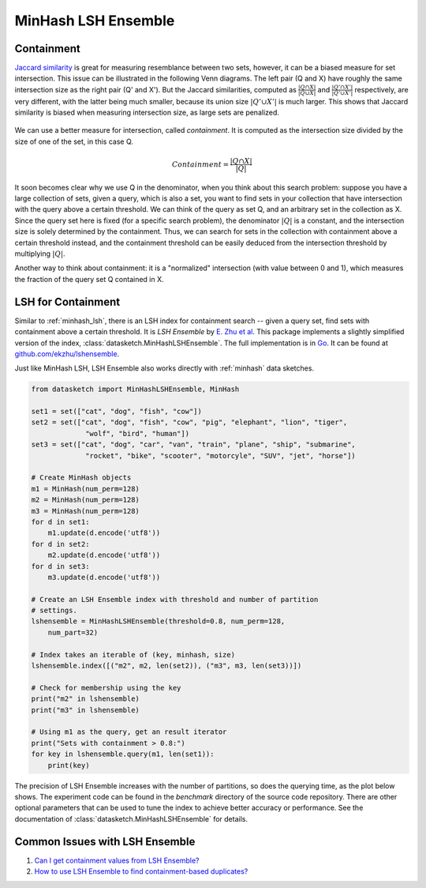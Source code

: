 .. _minhash_lsh_ensemble:

MinHash LSH Ensemble
====================

.. _containment:

Containment
-----------

`Jaccard similarity <https://en.wikipedia.org/wiki/Jaccard_index>`_ is great for
measuring resemblance between two sets, however, it can be a biased measure for 
set intersection. This issue can be illustrated in the following Venn diagrams.
The left pair (Q and X) have roughly the same intersection size as the right 
pair (Q' and X').
But the Jaccard similarities, computed as 
:math:`\frac{|Q \cap X|}{|Q \cup X|}` and :math:`\frac{|Q' \cap X'|}{|Q' \cup X'|}`
respectively,
are very different, with the latter being much smaller, because its union
size :math:`|Q' \cup X'|` is much larger.
This shows that Jaccard similarity is biased when measuring intersection size, 
as large sets are penalized. 

.. figure:: /_static/containment.png
   :alt: MinHashLSHEnsemble Benchmark
   :scale: 80 %
   :align: center

We can use a better measure for intersection, called *containment*.
It is computed as the intersection size divided by the size of one of the set,
in this case Q.

.. math::
        Containment = \frac{|Q \cap X|}{|Q|}

It soon becomes clear why we use Q in the denominator, when you think about this 
search problem: suppose you have a large collection of sets, given a 
query, which is also a set, you want to find sets in your collection that have 
intersection with the query above a certain threshold.
We can think of the query as set Q, and an arbitrary set in the collection as X.
Since the query set here is fixed (for a specific search problem), the
denominator :math:`|Q|` is a constant, and the intersection size is solely determined
by the containment. Thus, we can search for sets in the collection with containment
above a certain threshold instead, and the containment threshold can be easily
deduced from the intersection threshold by multiplying :math:`|Q|`.

Another way to think about containment: it is a "normalized" intersection
(with value between 0 and 1), which measures the fraction of the query set Q
contained in X.

LSH for Containment
-------------------

Similar to :ref:`minhash_lsh`, there is an LSH index for containment search --
given a query set, find sets with containment above a certain threshold.
It is *LSH Ensemble* by `E. Zhu et al <http://www.vldb.org/pvldb/vol9/p1185-zhu.pdf>`_.
This package implements a slightly simplified version of the index,
:class:`datasketch.MinHashLSHEnsemble`.
The full implementation is in `Go <https://golang.org/>`_. It can be found at 
`github.com/ekzhu/lshensemble <https://github.com/ekzhu/lshensemble>`_.

Just like MinHash LSH, LSH Ensemble also works directly with :ref:`minhash` data sketches.

.. code:: python

        from datasketch import MinHashLSHEnsemble, MinHash

        set1 = set(["cat", "dog", "fish", "cow"])
        set2 = set(["cat", "dog", "fish", "cow", "pig", "elephant", "lion", "tiger",
                     "wolf", "bird", "human"])
        set3 = set(["cat", "dog", "car", "van", "train", "plane", "ship", "submarine",
                     "rocket", "bike", "scooter", "motorcyle", "SUV", "jet", "horse"])

        # Create MinHash objects
        m1 = MinHash(num_perm=128)
        m2 = MinHash(num_perm=128)
        m3 = MinHash(num_perm=128)
        for d in set1:
            m1.update(d.encode('utf8'))
        for d in set2:
            m2.update(d.encode('utf8'))
        for d in set3:
            m3.update(d.encode('utf8'))

        # Create an LSH Ensemble index with threshold and number of partition
        # settings.
        lshensemble = MinHashLSHEnsemble(threshold=0.8, num_perm=128, 
            num_part=32)

        # Index takes an iterable of (key, minhash, size)
        lshensemble.index([("m2", m2, len(set2)), ("m3", m3, len(set3))])

        # Check for membership using the key
        print("m2" in lshensemble)
        print("m3" in lshensemble)

        # Using m1 as the query, get an result iterator 
        print("Sets with containment > 0.8:")
        for key in lshensemble.query(m1, len(set1)):
            print(key)

The precision of LSH Ensemble increases with the number of partitions, 
so does the querying time, as the plot below shows.
The experiment code can be found in the `benchmark` directory
of the source code repository.
There are other optional parameters that can be used to tune the index to achieve better accuracy or performance.
See the documentation of :class:`datasketch.MinHashLSHEnsemble` for details.

.. image:: /_static/lshensemble_benchmark_1k/lshensemble_num_perm_256_precision.png
   :scale: 75 %
   :align: center
   :alt: MinHashLSHEnsemble Benchmark Precision

.. image:: /_static/lshensemble_benchmark_1k/lshensemble_num_perm_256_recall.png
   :scale: 75 %
   :align: center
   :alt: MinHashLSHEnsemble Benchmark Recall

.. image:: /_static/lshensemble_benchmark_1k/lshensemble_num_perm_256_fscore.png
   :scale: 75 %
   :align: center
   :alt: MinHashLSHEnsemble Benchmark F-Score

.. image:: /_static/lshensemble_benchmark_1k/lshensemble_num_perm_256_query_time.png
   :scale: 75 %
   :align: center
   :alt: MinHashLSHEnsemble Benchmark Query Time


Common Issues with LSH Ensemble
-------------------------------

1. `Can I get containment values from LSH Ensemble? 
   <https://github.com/ekzhu/datasketch/issues/97>`__
2. `How to use LSH Ensemble to find containment-based duplicates?
   <https://github.com/ekzhu/datasketch/issues/76#issuecomment-521275633>`__

